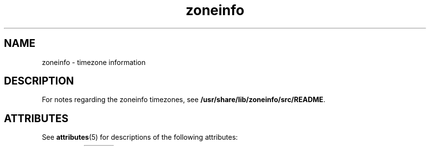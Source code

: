 '\" te
'\" te
.\" Copyright (c) 1999, 2011, Oracle and/or its affiliates. All rights reserved.
.TH zoneinfo 4 "21 Jun 1999" "SunOS 5.11" "File Formats"
.SH NAME
zoneinfo \- timezone information
.SH DESCRIPTION
.sp
.LP
For notes regarding the zoneinfo timezones, see \fB/usr/share/lib/zoneinfo/src/README\fR.


.\" Oracle has added the ARC stability level to this manual page
.SH ATTRIBUTES
See
.BR attributes (5)
for descriptions of the following attributes:
.sp
.TS
box;
cbp-1 | cbp-1
l | l .
ATTRIBUTE TYPE	ATTRIBUTE VALUE 
=
Availability	system/data/timezone
=
Stability	Volatile
.TE 
.PP
